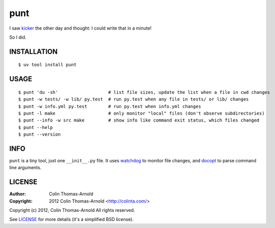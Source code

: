 ====
punt
====

I saw kicker_ the other day and thought: I could write that in a minute!

So I did.

------------
INSTALLATION
------------

::

    $ uv tool install punt

-----
USAGE
-----

::

    $ punt 'du -sh'                   # list file sizes, update the list when a file in cwd changes
    $ punt -w tests/ -w lib/ py.test  # run py.test when any file in tests/ or lib/ changes
    $ punt -w info.yml py.test        # run py.test when info.yml changes
    $ punt -l make                    # only monitor "local" files (don't observe subdirectories)
    $ punt --info -w src make         # show info like command exit status, which files changed
    $ punt --help
    $ punt --version

----
INFO
----

``punt`` is a tiny tool, just one ``__init__.py`` file.  It uses watchdog_ to
monitor file changes, and docopt_ to parse command line arguments.

-------
LICENSE
-------

:Author: Colin Thomas-Arnold
:Copyright: 2012 Colin Thomas-Arnold <http://colinta.com/>

Copyright (c) 2012, Colin Thomas-Arnold
All rights reserved.

See LICENSE_ for more details (it's a simplified BSD license).

.. _kicker:    https://github.com/alloy/kicker
.. _watchdog:  http://github.com/gorakhargosh/watchdog
.. _docopt:    http://github.com/docopt/docopt
.. _LICENSE:   https://github.com/colinta/punt/blob/master/LICENSE
